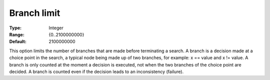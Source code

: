.. _CPOPT_Search_-_Branch_limit:


Branch limit
============



:Type:	Integer	
:Range:	{0..2100000000}	
:Default:	2100000000	



This option limits the number of branches that are made before terminating a search. A branch is a decision made at a choice point in the search, a typical node being made up of two branches, for example: x == value and x != value. A branch is only counted at the moment a decision is executed, not when the two branches of the choice point are decided. A branch is counted even if the decision leads to an inconsistency (failure).

